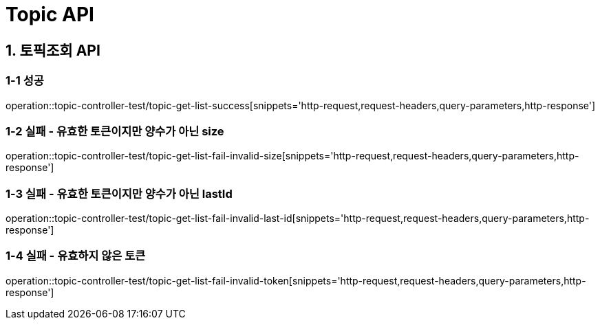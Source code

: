 [[Topic-API]]
= *Topic API*

[[토픽조회-API]]
== *1. 토픽조회 API*

=== *1-1 성공*

operation::topic-controller-test/topic-get-list-success[snippets='http-request,request-headers,query-parameters,http-response']

=== *1-2 실패 - 유효한 토큰이지만 양수가 아닌 size*

operation::topic-controller-test/topic-get-list-fail-invalid-size[snippets='http-request,request-headers,query-parameters,http-response']

=== *1-3 실패 - 유효한 토큰이지만 양수가 아닌 lastId*

operation::topic-controller-test/topic-get-list-fail-invalid-last-id[snippets='http-request,request-headers,query-parameters,http-response']

=== *1-4 실패 - 유효하지 않은 토큰*

operation::topic-controller-test/topic-get-list-fail-invalid-token[snippets='http-request,request-headers,query-parameters,http-response']

